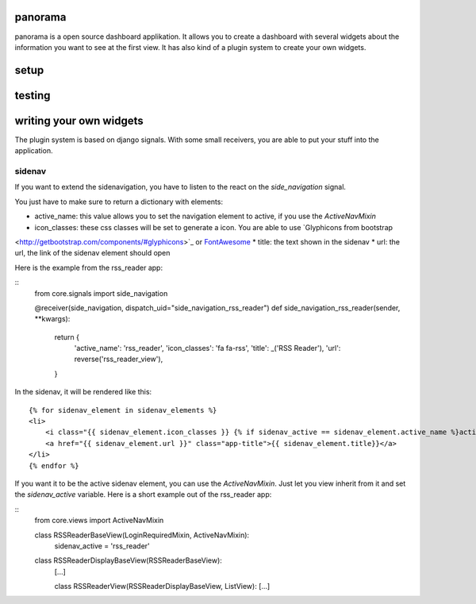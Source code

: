 panorama
==========

panorama is a open source dashboard applikation. It allows you to create a dashboard with several widgets about the information you want to see at the first view. It has also kind of a plugin system to create your own widgets.

setup
=====

testing
=======

writing your own widgets
========================

The plugin system is based on django signals. With some small receivers, you are able to put your stuff into the application.

sidenav
-------

If you want to extend the sidenavigation, you have to listen to the react on the `side_navigation` signal.

You just have to make sure to return a dictionary with elements:

* active_name: this value allows you to set the navigation element to active, if you use the `ActiveNavMixin`
* icon_classes: these css classes will be set to generate a icon. You are able to use `Glyphicons from bootstrap
<http://getbootstrap.com/components/#glyphicons>`_ or `FontAwesome <http://fontawesome.io/icons/>`_
* title: the text shown in the sidenav
* url: the url, the link of the sidenav element should open

Here is the example from the rss_reader app:

::
    from core.signals import side_navigation

    @receiver(side_navigation, dispatch_uid="side_navigation_rss_reader")
    def side_navigation_rss_reader(sender, **kwargs):
        return {
            'active_name': 'rss_reader',
            'icon_classes': 'fa fa-rss',
            'title': _('RSS Reader'),
            'url': reverse('rss_reader_view'),
        }

In the sidenav, it will be rendered like this:

::

    {% for sidenav_element in sidenav_elements %}
    <li>
        <i class="{{ sidenav_element.icon_classes }} {% if sidenav_active == sidenav_element.active_name %}active{% endif %}"></i>
        <a href="{{ sidenav_element.url }}" class="app-title">{{ sidenav_element.title}}</a>
    </li>
    {% endfor %}

If you want it to be the active sidenav element, you can use the `ActiveNavMixin`. Just let you view inherit from it and set the `sidenav_active` variable. Here is a short example out of the rss_reader app:

::
    from core.views import ActiveNavMixin


    class RSSReaderBaseView(LoginRequiredMixin, ActiveNavMixin):
        sidenav_active = 'rss_reader'


    class RSSReaderDisplayBaseView(RSSReaderBaseView):
        [...]


	class RSSReaderView(RSSReaderDisplayBaseView, ListView):
        [...]
